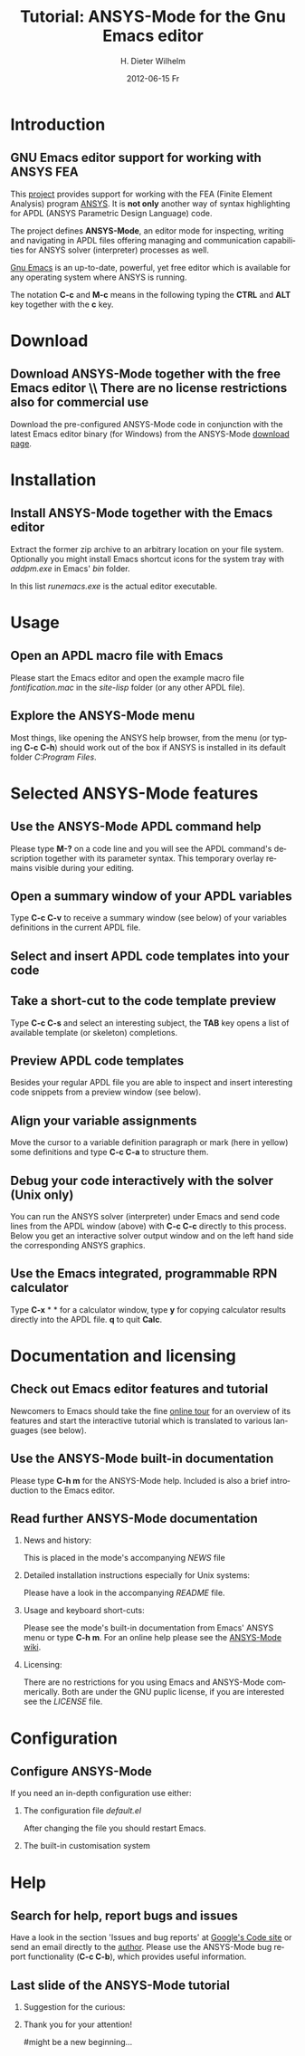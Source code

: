 #+TITLE:      Tutorial: ANSYS-Mode for the Gnu Emacs editor
#+AUTHOR:    H. Dieter Wilhelm
#+EMAIL:     dieter@duenenhof-wilhelm.de
#+DATE:      2012-06-15 Fr
#+DESCRIPTION: GNU Emacs Editor support for working with ANSYS FEA.
#+KEYWORDS: Emacs ANSYS FEA
#+LANGUAGE:  en
#+OPTIONS:   H:2 num:nil toc:1 \n:nil @:t ::t |:t ^:nil -:t f:t *:t <:t email:t
#+OPTIONS:   TeX:t LaTeX:t skip:nil d:nil todo:t pri:nil tags:not-in-toc
#+INFOJS_OPT: view:nil toc:nil ltoc:t mouse:underline buttons:0 path:http://orgmode.org/org-info.js
#+LaTeX_CLASS: beamer
#+LaTeX_CLASS_OPTIONS: [presentation,colorlinks,t]
#+BEAMER_HEADER_EXTRA: \beamertemplatenavigationsymbolsempty
#+BEAMER_FRAME_LEVEL: 2
#+EXPORT_SELECT_TAGS: export
#+EXPORT_EXCLUDE_TAGS: noexport
#+LINK_UP:   
#+LINK_HOME: http://code.google.com/p/ansys-mode
#+XSLT:

* Introduction
** GNU Emacs editor support for working with ANSYS FEA

   This [[http://code.google.com/p/ansys-mode/][project]] provides support for working with the FEA (Finite
   Element Analysis) program [[http://www.ansys.com][ANSYS]]. It is *not only* another way of
   syntax highlighting for APDL (ANSYS Parametric Design Language) code.

   The project defines *ANSYS-Mode*, an editor mode for inspecting,
   writing and navigating in APDL files offering managing and
   communication capabilities for ANSYS solver (interpreter) processes
   as well.
					      
   [[http://www.gnu.org/software/emacs/][Gnu Emacs]] is an up-to-date, powerful, yet free editor which is
   available for any operating system where ANSYS is running.

#+LaTeX: \\[.5cm]
   The notation *C-c* and *M-c* means in the following typing the
   *CTRL* and *ALT* key together with the *c* key.
  
* Download
** Download ANSYS-Mode together with the free Emacs editor \\ There are no license restrictions also for commercial use
  Download the pre-configured ANSYS-Mode code in conjunction with the
  latest Emacs editor binary (for Windows) from the ANSYS-Mode
  [[http://code.google.com/p/ansys-mode/downloads/list][download page]].
  
  [[./download.png]]
  
* Installation
** Install ANSYS-Mode together with the Emacs editor
  Extract the former zip archive to an arbitrary location on your file
  system.  Optionally you might install Emacs shortcut icons for the
  system tray with /addpm.exe/ in Emacs' /bin/ folder.

#+ATTR_LaTeX: width=11cm
  [[./emacs_bin_folder.png]]

 In this list /runemacs.exe/ is the actual editor executable.

* Usage
** Open an APDL macro file with Emacs
  Please start the Emacs editor and open the example macro file
  /fontification.mac/ in the /site-lisp/ folder (or any other APDL
  file).

#+ATTR_LaTeX: height=7.5cm
  [[./find_file_dialog.png]]

** Explore the ANSYS-Mode menu
  Most things, like opening the ANSYS help browser, from the menu (or
  typing *C-c C-h*) should work out of the box if ANSYS is installed
  in its default folder /C:Program Files/.

#+ATTR_LaTeX: height=7.5cm
  [[./ansys_menu.png]]

* Selected ANSYS-Mode features  
** Use the ANSYS-Mode APDL command help
  Please type *M-?* on a code line and you will see the APDL
  command's description together with its parameter syntax.
  This temporary overlay remains visible during your editing.
  
#+ATTR_LaTeX: height=7.5cm
  [[./parameter_help.png]]
  
** Open a summary window of your APDL variables
  Type *C-c C-v* to receive a summary window (see below) of your variables
  definitions in the current APDL file.

#+ATTR_LaTeX: height=7.5cm
  [[./variable_buffer.png]]

** Select and insert APDL code templates into your code

#+ATTR_LaTeX: height=8.5cm
   [[./template_menu.png]]

** Take a short-cut to the code template preview
   Type *C-c C-s* and select an interesting subject, the *TAB* key
   opens a list of available template (or skeleton) completions.

#+ATTR_LaTeX: height=7.5cm
   [[./template_selection.png]]

** Preview APDL code templates
   Besides your regular APDL file you are able to inspect and insert
   interesting code snippets from a preview window (see below).

#+ATTR_LaTeX: height=7.5cm
   [[./template.png]]

** Align your variable assignments
  Move the cursor to a variable definition paragraph or mark (here in
  yellow) some definitions and type *C-c C-a* to structure them.

#+ATTR_LaTeX: height=7.5cm
  [[./alignment.png]]

** Debug your code interactively with the solver (Unix only)
   You can run the ANSYS solver (interpreter) under Emacs and send
   code lines from the APDL window (above) with *C-c C-c* directly to
   this process. Below you get an interactive solver output window and
   on the left hand side the corresponding ANSYS graphics.

#+ATTR_LaTeX: height=6.4cm
  [[./process.png]]

** Use the Emacs integrated, programmable RPN calculator  
   Type *C-x* * * for a calculator window, type *y* for copying
   calculator results directly into the APDL file. *q* to quit *Calc*.

#+ATTR_LaTeX: height=7.5cm
  [[./calculator.png]]

* Documentation and licensing

** Check out Emacs editor features and tutorial
  Newcomers to Emacs should take the fine [[http://www.gnu.org/software/emacs/tour/][online tour]] for an overview
  of its features and start the interactive tutorial which is translated to
  various languages (see below).

#+ATTR_LaTeX: height=7.5cm
  [[./emacs_tutorial.png]]

** Use the ANSYS-Mode built-in documentation
   Please type *C-h m* for the ANSYS-Mode help. Included is also a brief
   introduction to the Emacs editor.

#+ATTR_LaTeX: height=7.5cm
   [[./mode_help.png]]

** Read further ANSYS-Mode documentation

*** News and history:
    This is placed in the mode's accompanying /NEWS/ file

*** Detailed installation instructions especially for Unix systems:
   Please have a look in the accompanying /README/ file.
    
*** Usage and keyboard short-cuts:
   Please see the mode's built-in documentation from Emacs' ANSYS menu
   or type *C-h m*.  For an online help please see the [[http://www.emacswiki.org/emacs/ANSYSMode][ANSYS-Mode wiki]].

*** Licensing:
    There are no restrictions for you using Emacs and ANSYS-Mode
    commerically.  Both are under the GNU puplic license, if you are
    interested see the /LICENSE/ file.

* Configuration

** Configure ANSYS-Mode
    If you need an in-depth configuration use either:
*** The configuration file /default.el/

          :PROPERTIES:
          :BEAMER_env: block
          :BEAMER_envargs: C[T]
          :BEAMER_col: 0.5
          :END:
#+ATTR_LaTeX: width=5.5cm
  [[./default_el.png]]

 After changing the file you should restart Emacs. 
*** The built-in customisation system
          :PROPERTIES:
          :BEAMER_env: block
          :BEAMER_envargs: C[T]
          :BEAMER_col: 0.5
          :END:
#+ATTR_LaTeX: width=5.5cm
    [[./customisation_system.png]]
* Help
** Search for help, report bugs and issues
  Have a look in the section 'Issues and bug reports'
  at [[http://code.google.com/p/ansys-mode/issues/list][Google's Code site]] or send an email directly to the [[mailto:dieter@duenenhof-wilhelm.de][author]].  Please use the
  ANSYS-Mode bug report functionality (*C-c C-b*), which provides useful
  information.

#+ATTR_LaTeX: height=7.5cm
  [[./bug_report.png]]

** Last slide of the ANSYS-Mode tutorial
***  Suggestion for the curious:
         :PROPERTIES:
         :BEAMER_env: block
         :BEAMER_envargs: C[c]
         :BEAMER_col: 0.5
         :END:

#+ATTR_LaTeX: width=5.5cm
#   ,angle=90
   [[./gnu_emacs.png]]

*** Thank you for your attention!
         :PROPERTIES:
         :BEAMER_env: block
         :BEAMER_envargs: C[t]
         :BEAMER_col: 0.5
         :END:

#might be a new beginning...


# * This is the first structural section

# ** Frame 1 \\ with a subtitle
# *** Thanks to Eric Fraga                                      :BMCOL:B_block:
#          :PROPERTIES:
#          :BEAMER_env: block
#          :BEAMER_envargs: C[t]
#          :BEAMER_col: 0.5
#          :END:
#          for the first viable beamer setup in Org
# *** Thanks to everyone else                                   :BMCOL:B_block:
#          :PROPERTIES:
#          :BEAMER_col: 0.5
#          :BEAMER_env: block
#          :BEAMER_envargs: <2->
#          :END:
#          for contributing to the discussion
# **** This will be formatted as a beamer note                  :B_note:
# ** Frame 2 \\ where we will not use columns
# *** Request                                                   :B_block:
#          Please test this stuff!
#          :PROPERTIES:
#          :BEAMER_env: block
#          :END:
    
